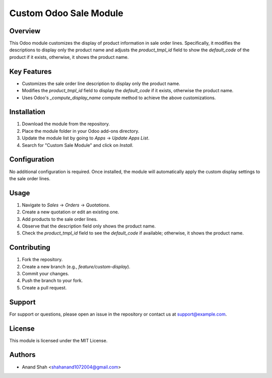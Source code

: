 =======================
Custom Odoo Sale Module
=======================

Overview
========

This Odoo module customizes the display of product information in sale order lines. Specifically, it modifies the descriptions to display only the product name and adjusts the `product_tmpl_id` field to show the `default_code` of the product if it exists, otherwise, it shows the product name.

Key Features
============

- Customizes the sale order line description to display only the product name.
- Modifies the `product_tmpl_id` field to display the `default_code` if it exists, otherwise the product name.
- Uses Odoo's `_compute_display_name` compute method to achieve the above customizations.

Installation
============

1. Download the module from the repository.
2. Place the module folder in your Odoo add-ons directory.
3. Update the module list by going to `Apps` -> `Update Apps List`.
4. Search for "Custom Sale Module" and click on `Install`.

Configuration
=============

No additional configuration is required. Once installed, the module will automatically apply the custom display settings to the sale order lines.

Usage
=====

1. Navigate to `Sales` -> `Orders` -> `Quotations`.
2. Create a new quotation or edit an existing one.
3. Add products to the sale order lines.
4. Observe that the description field only shows the product name.
5. Check the `product_tmpl_id` field to see the `default_code` if available; otherwise, it shows the product name.


Contributing
============

1. Fork the repository.
2. Create a new branch (e.g., `feature/custom-display`).
3. Commit your changes.
4. Push the branch to your fork.
5. Create a pull request.

Support
=======

For support or questions, please open an issue in the repository or contact us at support@example.com.

License
=======

This module is licensed under the MIT License.

Authors
=======

- Anand Shah <shahanand1072004@gmail.com>
